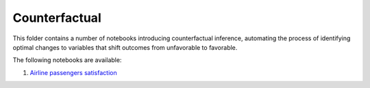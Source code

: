 Counterfactual
--------------

This folder contains a number of notebooks introducing counterfactual
inference, automating the process of identifying optimal changes to
variables that shift outcomes from unfavorable to favorable.

The following notebooks are available:

1. `Airline passengers satisfaction <../_static/examples/cf/airline_passengers_satisfaction/demo_airline.html>`_
